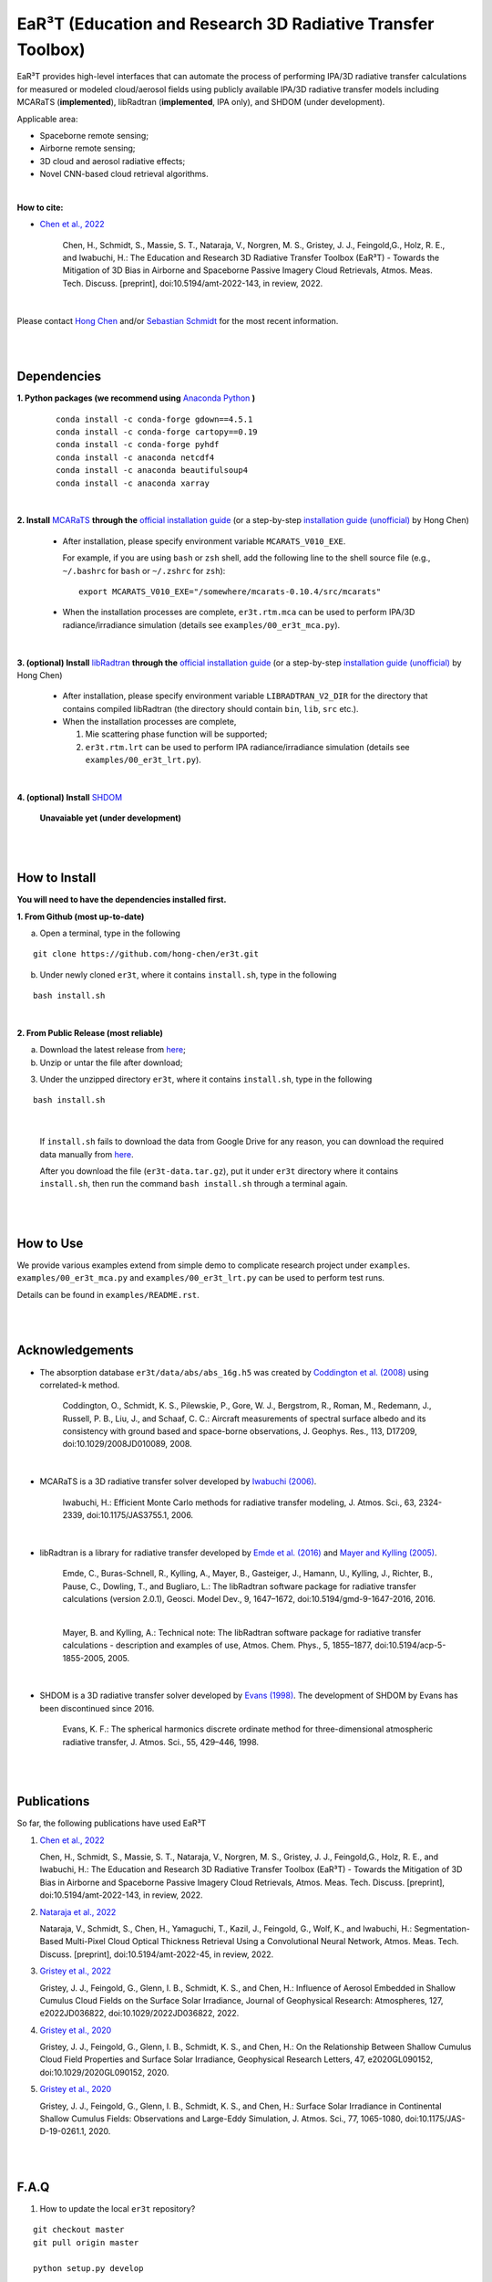 EaR³T (Education and Research 3D Radiative Transfer Toolbox)
~~~~~~~~~~~~~~~~~~~~~~~~~~~~~~~~~~~~~~~~~~~~~~~~~~~~~~~~~~~

.. figure:: https://discordapp.com/api/guilds/681619528945500252/widget.png?style=shield
   :target: https://discord.gg/ntqsguwaWv

EaR³T provides high-level interfaces that can automate the process of performing IPA/3D
radiative transfer calculations for measured or modeled cloud/aerosol fields using
publicly available IPA/3D radiative transfer models including MCARaTS (**implemented**),
libRadtran (**implemented**, IPA only), and SHDOM (under development).

Applicable area:

* Spaceborne remote sensing;

* Airborne remote sensing;

* 3D cloud and aerosol radiative effects;

* Novel CNN-based cloud retrieval algorithms.


|

**How to cite:**

* `Chen et al., 2022 <https://doi.org/10.5194/amt-2022-143>`_

   Chen, H., Schmidt, S., Massie, S. T., Nataraja, V., Norgren, M. S., Gristey, J. J., Feingold,G.,
   Holz, R. E., and Iwabuchi, H.: The Education and Research 3D Radiative Transfer Toolbox (EaR³T) -
   Towards the Mitigation of 3D Bias in Airborne and Spaceborne Passive Imagery Cloud Retrievals,
   Atmos. Meas. Tech. Discuss. [preprint], doi:10.5194/amt-2022-143, in review, 2022.

|

Please contact `Hong Chen <hong.chen.cu@gmail.com>`_ and/or `Sebastian Schmidt <sebastian.schmidt@lasp.colorado.edu>`_ for the most recent information.

|
|


============
Dependencies
============

**1. Python packages (we recommend using** `Anaconda Python <https://www.anaconda.com/>`_ **)**

    ::

        conda install -c conda-forge gdown==4.5.1
        conda install -c conda-forge cartopy==0.19
        conda install -c conda-forge pyhdf
        conda install -c anaconda netcdf4
        conda install -c anaconda beautifulsoup4
        conda install -c anaconda xarray

|

**2. Install** `MCARaTS <https://sites.google.com/site/mcarats>`_ **through the** `official installation guide <https://sites.google.com/site/mcarats/mcarats-users-guide-version-0-10/2-installation>`_ (or a step-by-step `installation guide (unofficial) <https://discord.com/channels/681619528945500252/1004090233412923544/1004093265986986104>`_ by Hong Chen)

    * After installation, please specify environment variable ``MCARATS_V010_EXE``.

      For example, if you are using ``bash`` or ``zsh`` shell, add the following line to the shell source file
      (e.g., ``~/.bashrc`` for ``bash`` or ``~/.zshrc`` for ``zsh``):

      ::

        export MCARATS_V010_EXE="/somewhere/mcarats-0.10.4/src/mcarats"

    * When the installation processes are complete,
      ``er3t.rtm.mca`` can be used to perform IPA/3D radiance/irradiance simulation (details see ``examples/00_er3t_mca.py``).

|

**3. (optional) Install** `libRadtran <http://www.libradtran.org/>`_ **through the** `official installation guide <http://www.libradtran.org/doku.php?id=download>`_ (or a step-by-step `installation guide (unofficial) <https://discord.com/channels/681619528945500252/1004090233412923544/1004479494343622789>`_ by Hong Chen)

    * After installation, please specify environment variable ``LIBRADTRAN_V2_DIR`` for the directory that contains compiled libRadtran (the directory should contain ``bin``, ``lib``, ``src`` etc.).

    * When the installation processes are complete,

      #. Mie scattering phase function will be supported;

      #. ``er3t.rtm.lrt`` can be used to perform IPA radiance/irradiance simulation (details see ``examples/00_er3t_lrt.py``).

|

**4. (optional) Install** `SHDOM <https://coloradolinux.com/shdom/>`_

    **Unavaiable yet (under development)**


|
|

==============
How to Install
==============

**You will need to have the dependencies installed first.**

**1. From Github (most up-to-date)**


a) Open a terminal, type in the following

::

    git clone https://github.com/hong-chen/er3t.git


b) Under newly cloned ``er3t``, where it contains ``install.sh``, type in the following

::

    bash install.sh


|

**2. From Public Release (most reliable)**

a) Download the latest release from `here <https://github.com/hong-chen/er3t/releases/latest>`_;


b) Unzip or untar the file after download;


3) Under the unzipped directory ``er3t``, where it contains ``install.sh``, type in the following

::

    bash install.sh

|

    If ``install.sh`` fails to download the data from Google Drive for any reason, you can download the required data
    manually from `here <https://drive.google.com/uc?id=1GSN7B3rPX8B9C59IVdYqswFiGas--lJo>`_.

    After you download the file (``er3t-data.tar.gz``), put it under ``er3t`` directory where it contains ``install.sh``,
    then run the command ``bash install.sh`` through a terminal again.


|
|

==========
How to Use
==========

We provide various examples extend from simple demo to complicate research project under ``examples``.
``examples/00_er3t_mca.py`` and ``examples/00_er3t_lrt.py`` can be used to perform test runs.

Details can be found in ``examples/README.rst``.


|
|


================
Acknowledgements
================

* The absorption database ``er3t/data/abs/abs_16g.h5`` was created by `Coddington et al. (2008) <https://doi.org/10.1029/2008JD010089>`_ using correlated-k method.

    Coddington, O., Schmidt, K. S., Pilewskie, P., Gore, W. J., Bergstrom, R., Roman, M., Redemann, J.,
    Russell, P. B., Liu, J., and Schaaf, C. C.: Aircraft measurements of spectral surface albedo and its
    consistency with ground based and space-borne observations, J. Geophys. Res., 113, D17209,
    doi:10.1029/2008JD010089, 2008.


|

* MCARaTS is a 3D radiative transfer solver developed by `Iwabuchi (2006) <https://doi.org/10.1175/JAS3755.1>`_.

    Iwabuchi, H.: Efficient Monte Carlo methods for radiative transfer modeling, J. Atmos. Sci., 63, 2324-2339,
    doi:10.1175/JAS3755.1, 2006.

|

*  libRadtran is a library for radiative transfer developed by `Emde et al. (2016) <https://doi.org/10.5194/gmd-9-1647-2016>`_
   and `Mayer and Kylling (2005) <https://doi.org/10.5194/acp-5-1855-2005>`_.

    Emde, C., Buras-Schnell, R., Kylling, A., Mayer, B., Gasteiger, J., Hamann, U., Kylling, J., Richter, B.,
    Pause, C., Dowling, T., and Bugliaro, L.: The libRadtran software package for radiative transfer
    calculations (version 2.0.1), Geosci. Model Dev., 9, 1647–1672, doi:10.5194/gmd-9-1647-2016, 2016.

    |

    Mayer, B. and Kylling, A.: Technical note: The libRadtran software package for radiative transfer
    calculations - description and examples of use, Atmos. Chem. Phys., 5, 1855–1877,
    doi:10.5194/acp-5-1855-2005, 2005.

|

*  SHDOM is a 3D radiative transfer solver developed by `Evans (1998) <https://doi.org/10.1175/1520-0469(1998)055%3C0429:TSHDOM%3E2.0.CO;2>`_.
   The development of SHDOM by Evans has been discontinued since 2016.

    Evans, K. F.: The spherical harmonics discrete ordinate method for three-dimensional atmospheric
    radiative transfer, J. Atmos. Sci., 55, 429–446, 1998.


|
|


===========
Publications
===========


So far, the following publications have used EaR³T

#. `Chen et al., 2022 <https://doi.org/10.5194/amt-2022-143>`_

   Chen, H., Schmidt, S., Massie, S. T., Nataraja, V., Norgren, M. S., Gristey, J. J., Feingold,G.,
   Holz, R. E., and Iwabuchi, H.: The Education and Research 3D Radiative Transfer Toolbox (EaR³T) -
   Towards the Mitigation of 3D Bias in Airborne and Spaceborne Passive Imagery Cloud Retrievals,
   Atmos. Meas. Tech. Discuss. [preprint], doi:10.5194/amt-2022-143, in review, 2022.

#. `Nataraja et al., 2022 <https://doi.org/10.5194/amt-2022-45>`_

   Nataraja, V., Schmidt, S., Chen, H., Yamaguchi, T., Kazil, J., Feingold, G., Wolf, K., and
   Iwabuchi, H.: Segmentation-Based Multi-Pixel Cloud Optical Thickness Retrieval Using a Convolutional
   Neural Network, Atmos. Meas. Tech. Discuss. [preprint], doi:10.5194/amt-2022-45,
   in review, 2022.


#. `Gristey et al., 2022 <https://doi.org/10.1029/2022JD036822>`_

   Gristey, J. J., Feingold, G., Glenn, I. B., Schmidt, K. S., and Chen, H.: Influence of Aerosol Embedded
   in Shallow Cumulus Cloud Fields on the Surface Solar Irradiance, Journal of Geophysical Research: Atmospheres,
   127, e2022JD036822, doi:10.1029/2022JD036822, 2022.

#. `Gristey et al., 2020 <https://doi.org/10.1029/2020GL090152>`_

   Gristey, J. J., Feingold, G., Glenn, I. B., Schmidt, K. S., and Chen, H.: On the Relationship Between
   Shallow Cumulus Cloud Field Properties and Surface Solar Irradiance, Geophysical Research Letters, 47,
   e2020GL090152, doi:10.1029/2020GL090152, 2020.

#. `Gristey et al., 2020 <https://doi.org/10.1175/JAS-D-19-0261.1>`_

   Gristey, J. J., Feingold, G., Glenn, I. B., Schmidt, K. S., and Chen, H.: Surface Solar Irradiance in
   Continental Shallow Cumulus Fields: Observations and Large-Eddy Simulation, J. Atmos. Sci., 77, 1065-1080,
   doi:10.1175/JAS-D-19-0261.1, 2020.






|
|


=====
F.A.Q
=====

1. How to update the local ``er3t`` repository?

::

    git checkout master
    git pull origin master

    python setup.py develop


2. What to do if encounter conflicts in file change when ``git pull``?

::

    git checkout master
    git fetch --all
    git reset --hard origin/master
    git pull origin master

    python setup.py develop


3. How to clean up local branches?

::

    git branch -a
    git remote prune origin --dry-run

    git remote prune origin
    git branch -a

